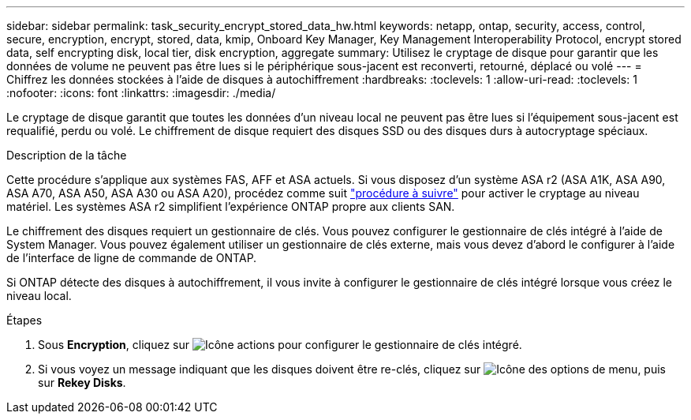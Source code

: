 ---
sidebar: sidebar 
permalink: task_security_encrypt_stored_data_hw.html 
keywords: netapp, ontap, security, access, control, secure, encryption, encrypt, stored, data, kmip, Onboard Key Manager, Key Management Interoperability Protocol, encrypt stored data, self encrypting disk, local tier, disk encryption, aggregate 
summary: Utilisez le cryptage de disque pour garantir que les données de volume ne peuvent pas être lues si le périphérique sous-jacent est reconverti, retourné, déplacé ou volé 
---
= Chiffrez les données stockées à l'aide de disques à autochiffrement
:hardbreaks:
:toclevels: 1
:allow-uri-read: 
:toclevels: 1
:nofooter: 
:icons: font
:linkattrs: 
:imagesdir: ./media/


[role="lead"]
Le cryptage de disque garantit que toutes les données d'un niveau local ne peuvent pas être lues si l'équipement sous-jacent est requalifié, perdu ou volé. Le chiffrement de disque requiert des disques SSD ou des disques durs à autocryptage spéciaux.

.Description de la tâche
Cette procédure s'applique aux systèmes FAS, AFF et ASA actuels. Si vous disposez d'un système ASA r2 (ASA A1K, ASA A90, ASA A70, ASA A50, ASA A30 ou ASA A20), procédez comme suit link:https://docs.netapp.com/us-en/asa-r2/secure-data/encrypt-data-at-rest.html["procédure à suivre"^] pour activer le cryptage au niveau matériel. Les systèmes ASA r2 simplifient l'expérience ONTAP propre aux clients SAN.

Le chiffrement des disques requiert un gestionnaire de clés. Vous pouvez configurer le gestionnaire de clés intégré à l'aide de System Manager.  Vous pouvez également utiliser un gestionnaire de clés externe, mais vous devez d'abord le configurer à l'aide de l'interface de ligne de commande de ONTAP.

Si ONTAP détecte des disques à autochiffrement, il vous invite à configurer le gestionnaire de clés intégré lorsque vous créez le niveau local.

.Étapes
. Sous *Encryption*, cliquez sur image:icon_gear.gif["Icône actions"] pour configurer le gestionnaire de clés intégré.
. Si vous voyez un message indiquant que les disques doivent être re-clés, cliquez sur image:icon_kabob.gif["Icône des options de menu"], puis sur *Rekey Disks*.


